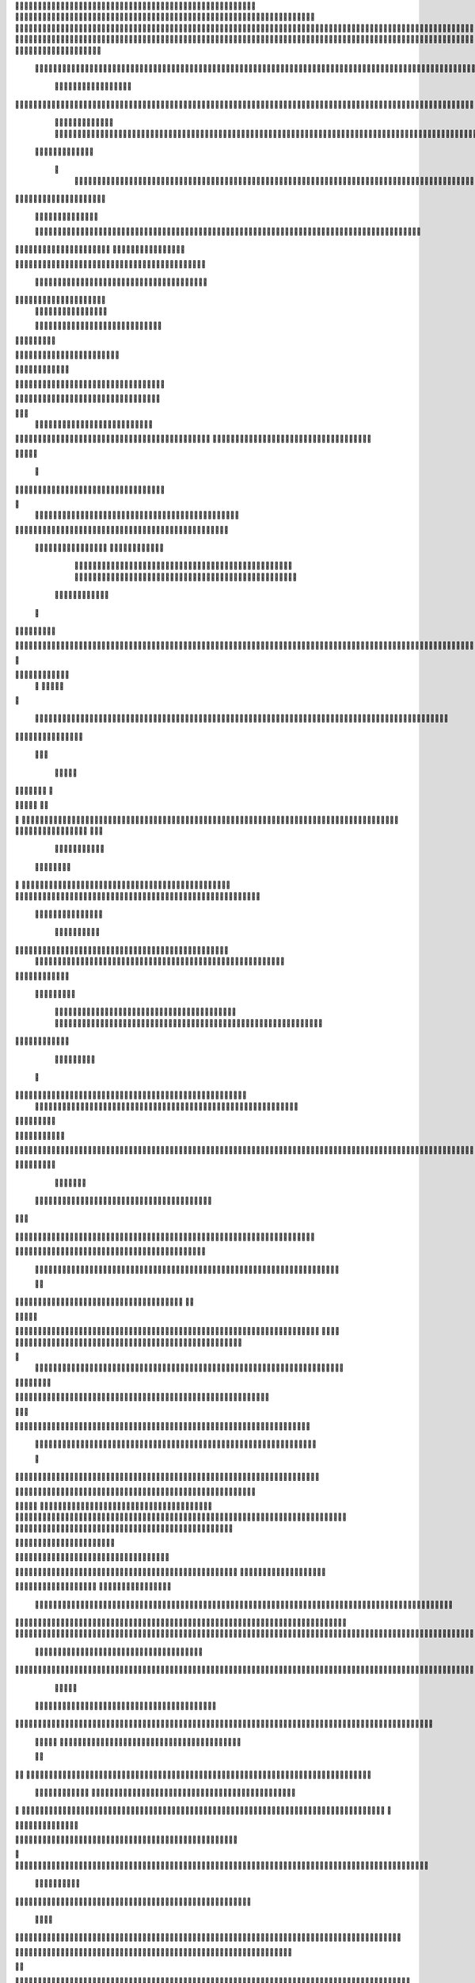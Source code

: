                     	
                                                	
                      
                                             		                                                       				 

		                                                               	

			 
			
                                                                
	

		 									                                                        		
	
	 


		
				                                                                  			

			




	


	                                                                        	
	

				

	
           	  	
	                                                             
			
	
	
	              


	
				
                                                
               
	
	


               											
		                                                          						           		
			
			

	
    
	
	                                           		

          

					

				
	     			

				                                          	        			
	





	
		     	
	
		
  	


		
                                              	
				



		
     	
				
	      
	                                         
  		
	
		
			
    		
	
	
	
       	

	
                                                					

		     

		

			

	   	



		
                                       	          
	
	 		
	    		

						

	


                                        
	            
	
  	     	
		 	
	

	 	


	
		                                               		               
		
		
		
				  		
			
                                    
	                 		
		


	
			
 			
			
                                         
           
		

		
		
		      
				
	                                 
 



	
	     
                     				
		
				
       					
                                          
				
	    		                     				

	
	              




                                      				
	



		
                   							              	                            


				
	                  
		
		
                                           	

	
		
	

                        	
	
	                                      

	
	
			                         

                         
                         	


	
	
                                                                                     						                                                                                                
	

		
                                                                                                    
	                                                                     
                                            
                 		                                                                                          	
		                            
              	
                      	
		   
	                                 					
                          
	  			                               	

	
	
	                     
			         				                         
			



	                 	

       
	
                      	

		
		
  
       
	
	    
                           
		

	

		
           		

                                	
			





	
	
          				                                    



	







	                                                  
		

			
	
	
		                                                             	
	



	


	                             	                                              




	

	     	                           
	                                         


	
	

     

			                                                                           

	



		



  





		
                                                            
      	

	
	


	
	
  	





		

                                                               
				
	

			     	





 	


                                                                        



	

		


	    		








                                                                      	
	
	
	

		 



	




	

	

                                                                     			
			




  
  	

	
		                                                                        	 
				
      

	
                                                                           
         
	 
                                                                             
 
  

  	


                      
                                                



 	   	    	




                                                     	 

   
     			
	                                                	           

			                                                         



                                                                    
	
                                                                         
		       
	            		

                                   


                     
        
				
                      			    
   

    		    
      
	
			

	
                     
	
        

	    		
         
   				
	
	
	
                                   




	
     
        

   
	


	
			
                             
      
				     
  
 	

			
	
                                     
	
	
	     
     		
	

		
	

                                         	
	
	
             
			
				                             
	       

	
	
             	
	




	
                 	

                           		
		
	



	 	
	                 
		
  
          
        	
	
			

		 



		


  
        



          	
	
	
	
	 
  	


    
                   
	
	
	



	
     


	
        	
       		


 	
  

		
	

		
        		    		


					




	
 		


	
	
	
		





  	
	
    	
			

				



			
		




	

	
	
				
		


		




	
       

	
	



	
	



	

	
			

	
 
	




		






							
		

	
	


	
         
				

	
						


			
	





			
	
	
			



 			

	
	
              
	
			
		

	













	
		


			
		
	
				
	
										
	

	 

          

  			

					

		





	









		
	





		



											



			
			
	
		
				  

	                    

	
		
	
	


		



	
	

			





				


			

	
					
						
			
							





                           	

		



	

		


							
			




		
		
		
	
		

		
	
					
		


		

   	 

	

                      	
	
			





	


	
			

	
	


	


			
								
			
			
			
					

	
 	



	


            	
               
				
					






	





		
		

 	


						
		
									
	
	
			
	
	





             

              	
	







	
	
	
	

		


		


  		




 
		



				
			
	


			




	 	
			

		
                              


	
	
		
	


	





	


	

		


				
		 
					

	







			



           

	

                     

	





		





					

	

	
   



			
	
					



			
	  	




           
	
                   
		

	






			
	 

		


 		
		
	
						
					
		 	


	
      	

          	        	




				


	



	

	


	





				
		



	


 		
 	
	
 	


         
 	
	
       
	
	       


		

				
		



	



	


								









	          
 

	
	          	
			
      		





			





				




		

	



               
	
		

	
	   
    



	
        		

	


		


	






				
			




 
         
		





		
    
		





       						


	
		






	
			
				
					






  




   	





		     
 
			




              



	
		





 
	
				
 					
	

					












	 


 
   	


	
	


		

               
 
 		


	 				
	
	
	
		
	

		

	












	 		
               	

	

	




		                	


	
		


										 	
		

	


	



		                 

	

	





		       	
	

											 	

 




		              		


	

	

   
	
						
				  						 
            		
	




		     
 

	

								           

			


	
        



	



		
			
	
		 
   
		

		
	 

 









	

	




		         

	
	
	




	
	


	
	

	
			


		 	        	
	
   	
	
			
	

	



			

	
	








		



				          
		
	   



		
	
		


			

	



	



		
		
		

	
			                   
	


   	
	

 
 		





			




	





				




	
                      
	
	

  	

	 
		


		


		


	





	





	



	
                     
	
		

   	
	 
	


			
	


	
		



	

		  

	 	
	 	                           
		






   		 
 

	
		

	
		


		



		



	
				                     	
	
	





	

	
	
 
    		


		
		
	



	

	

			


		
	
		

	
	

		                  
	
	

			
	
	
			     


		
		
 
	


	
		


	


	
 

			
							

	
			 			                         		




	
		


        			
			 	
	
		
	




	




 						
					
			
		
				                              



				
	


      

			

	


	
	

	
	
	
		
		





												 						                       	
	


	
		        	
			
				
 		
	

	


	




	



								
							
	
		                     





		         
	



	

	   
	 
 	


	 

	
	
										
		                    

  	
	



              		
		

	
	



																					

		                   		               


	
	
								
										 	



	              
	
                 
	

	

				
				
											


	
                
		                
			

 




											
	
			

	

	



		                 	

                








				 								
			
				
		






	                                         






				
	
			
			
			
	

	







	                                            


	



 			



		
	


				

			

												
				


			                                       

	



	
	




									
			
		
		
						


		




   	                        
   	

			
	


										
			
	
					
			



	




 
  


   

                 				







	
						
	 
														




		


	       	
	              

	





 			
	

	

	
								

	

 






	       	
	
                		

  				

	
	






			
	
	










		
      
 						                
		


		 		










		


	












	       
			
	                           


			

		


	
	


			








	

		      
  
                                  		
		
	 		

		







	
 






	

		

                                  



	  


	


	



	





		


		



                    		       

	

		

		
		


	










 








	




		
                    

	
	
	             	



	
		


	












	



		




	




	

	

                       		
			
	
                   
			
			

	
	


		

		




















	






					                        		



			                     	

	




	





	







	







	  	






	
			


		                     	
					

              
      
	

		
	

			



	

			


	






	






			
		

	          
     		
	
		
	           	

	 







			

	
	



	
	

















	
		            
         	            












	
	









	







			





	







					
                    
                 	



	







 
	

		
	
				

		




	
	
	




		







	


	 	
	
	
			                      
	                    
		




	


	
	
 	



	








	



	








	






		

	
	

	



	



	
		

                 
                   
	


			

		

		




	


	

 












	
	
		






	







				




	





                            
	
		





			
 
	





	











	




	







		
		










				




	





                        		  	  		
	
		


	
		

				
 



	
	










 



















	
	

	








	

                        
	
		



 


  


	
			
	





	

			


	


	





	







 	









		



		








		
                     			
	


   	


   	

					
	

	
	



			
	

		



	


		
 
		



	


	








	
		


		


	




		

                    

	



	   
		
    	
	
		


	


 	



	

	   



	

		
		




















		
	













                 		

					 
		     		 	
		



	





 


		


		
		




	
	



	



	




			







 




                  				            

	


				






		
	



	




	


	





		
	
	


























                          
 	
	
			
		 	

 	





	
	
	
	

					





		





		










	

	


 



                        	

	
	

				
	

		
	

	

 	

	






















 

	










                 

     
	
		
	
			


	
	
		

		












			







	


	





                     	



	
   
   
 




 

		


	









	



                              



 
			
	

	
	





			
	





                              	

 	
	
				












		






                                

	
	
					















                            
     

	
				


	



	


		




                           


			
	
		






	
	
		





                           

	
			
	
			
		



		





	

                                  
			
		
		
	

	





			


		

		
		                         
     	


	
 	

			
		






	
		

	
	
       	  
                      	

	
	
 	


 		



	


	 
	
				
   

	

	               	
	
 	
	  		


		

			
					
	             

  




			
 



 

			

	              
 
 
	
		
		





			


	          
 
 	
	








   	



	           
     








	 
			
	         
   

			





 

  
 	
	        


   		
	
			





         	        	
		
		




      	        
				







       

  
   
	

	






            

			




                

	


	

               

			 


            

  

	
      
           	



       
        






                
   	



	                   
        	 



                    	
      	








                   	
			
    	

		

	 


	

                      
		
	

	

	 

 

			




	
	                     
	
		
						  
  	

		
	




                       	


		
		


   		



		 	





  
               


							



		
			


	

                     					
	
	

	





	

			
	
	


	
           
   
	

	





	    
	



	

	
	

						        	
  	
	
	
			
	

   



						

	

	

        
   
			

		
		
	
 
 




	


		
					
        	      	
	

		
			
   			




	


	




	                
	
						




		




					                  	

				







	

	
	



	              					
				
				
	
	





	
               
 
		
		
	


				
			
	





		              

  
	
							
	
	
					
		


              

		
	

	
	
		
	

         
	




			
	
	
         

	
		
	
	
	 
			
	    
		 
	


	 


	
         	
				

        			